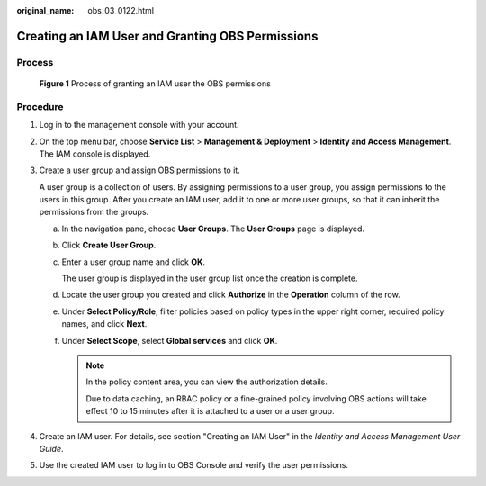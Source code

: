 :original_name: obs_03_0122.html

.. _obs_03_0122:

Creating an IAM User and Granting OBS Permissions
=================================================

Process
-------


.. figure:: /_static/images/en-us_image_0170301902.png
   :alt: **Figure 1** Process of granting an IAM user the OBS permissions

   **Figure 1** Process of granting an IAM user the OBS permissions

Procedure
---------

#. Log in to the management console with your account.

#. On the top menu bar, choose **Service List** > **Management & Deployment** > **Identity and Access Management**. The IAM console is displayed.

#. Create a user group and assign OBS permissions to it.

   A user group is a collection of users. By assigning permissions to a user group, you assign permissions to the users in this group. After you create an IAM user, add it to one or more user groups, so that it can inherit the permissions from the groups.

   a. In the navigation pane, choose **User Groups**. The **User Groups** page is displayed.

   b. Click **Create User Group**.

   c. Enter a user group name and click **OK**.

      The user group is displayed in the user group list once the creation is complete.

   d. Locate the user group you created and click **Authorize** in the **Operation** column of the row.

   e. Under **Select Policy/Role**, filter policies based on policy types in the upper right corner, required policy names, and click **Next**.

   f. Under **Select Scope**, select **Global services** and click **OK**.

      .. note::

         In the policy content area, you can view the authorization details.

         Due to data caching, an RBAC policy or a fine-grained policy involving OBS actions will take effect 10 to 15 minutes after it is attached to a user or a user group.

#. Create an IAM user. For details, see section "Creating an IAM User" in the *Identity and Access Management User Guide*.

#. Use the created IAM user to log in to OBS Console and verify the user permissions.
